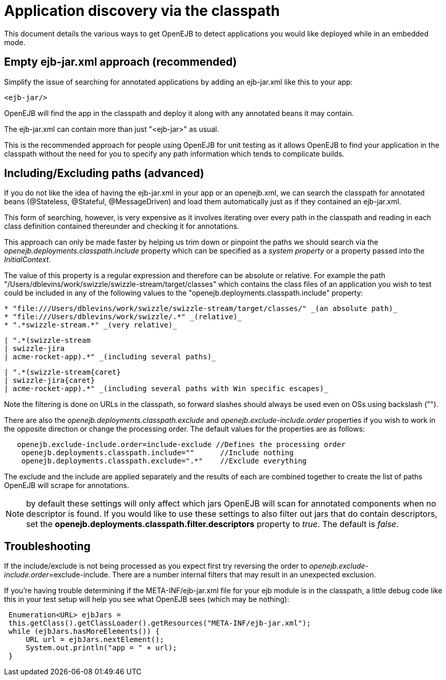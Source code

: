 = Application discovery via the classpath
:index-group: Testing Techniques
:jbake-date: 2018-12-05
:jbake-type: page
:jbake-status: published

This document details the various ways to get OpenEJB to detect applications you would like deployed while in an embedded mode.



== Empty ejb-jar.xml approach (recommended)

Simplify the issue of searching for annotated applications by adding an ejb-jar.xml like this to your app:

[source,xml]
----
<ejb-jar/>
----

OpenEJB will find the app in the classpath and deploy it along with any annotated beans it may contain.

The ejb-jar.xml can contain more than just "<ejb-jar>" as usual.

This is the recommended approach for people using OpenEJB for unit testing as it allows OpenEJB to find your application in the classpath without the need for you to specify any path information which tends to complicate builds.

== Including/Excluding paths (advanced)

If you do not like the idea of having the ejb-jar.xml in your app or an openejb.xml, we can search the classpath for annotated beans (@Stateless, @Stateful, @MessageDriven) and load them automatically just as if they contained an ejb-jar.xml.

This form of searching, however, is very expensive as it involves iterating over every path in the classpath and reading in each class definition contained thereunder and checking it for annotations.

This approach can only be made faster by helping us trim down or pinpoint the paths we should search via the _openejb.deployments.classpath.include_ property which can be specified as a _system property_ or a property passed into the _InitialContext_.

The value of this property is a regular expression and therefore can be absolute or relative.
For example the path "/Users/dblevins/work/swizzle/swizzle-stream/target/classes" which contains the class files of an application you wish to test could be included in any of the following values to the "openejb.deployments.classpath.include" property:

----
* "file:///Users/dblevins/work/swizzle/swizzle-stream/target/classes/" _(an absolute path)_
* "file:///Users/dblevins/work/swizzle/.*" _(relative)_
* ".*swizzle-stream.*" _(very relative)_
----
----
| ".*(swizzle-stream
| swizzle-jira
| acme-rocket-app).*" _(including several paths)_
----

----
| ".*(swizzle-stream{caret}
| swizzle-jira{caret}
| acme-rocket-app).*" _(including several paths with Win specific escapes)_
----

Note the filtering is done on URLs in the classpath, so forward slashes should always be used even on OSs using backslash ("").

There are also the _openejb.deployments.classpath.exclude_ and _openejb.exclude-include.order_ properties if you wish to work in the opposite direction or change the processing order.
The default values for the properties are as follows:

[source,properties]
----
   openejb.exclude-include.order=include-exclude //Defines the processing order
    openejb.deployments.classpath.include=""      //Include nothing
    openejb.deployments.classpath.exclude=".*"    //Exclude everything
----

The exclude and the include are applied separately and the results of each are combined together to create the list of paths OpenEJB will scrape for annotations.

NOTE: by default these settings will only affect which jars OpenEJB will scan for annotated components when no descriptor is found.
If you would like to use these settings to also filter out jars that do contain descriptors, set the *openejb.deployments.classpath.filter.descriptors* property to _true_.
The default is _false_.

== Troubleshooting

If the include/exclude is not being processed as you expect first try reversing the order to _openejb.exclude-include.order_=exclude-include.
There are a number internal filters that may result in an unexpected exclusion.

If you're having trouble determining if the META-INF/ejb-jar.xml file for your ejb module is in the classpath, a little debug code like this in your test setup will help you see what OpenEJB sees (which may be nothing):

[source,java]
----
 Enumeration<URL> ejbJars =
 this.getClass().getClassLoader().getResources("META-INF/ejb-jar.xml");
 while (ejbJars.hasMoreElements()) {
     URL url = ejbJars.nextElement();
     System.out.println("app = " + url);
 }
----
